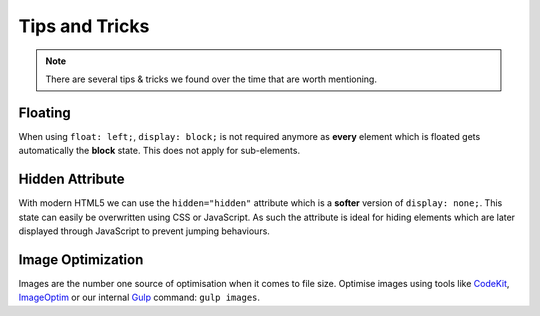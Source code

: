 Tips and Tricks
###############

.. note::

    There are several tips & tricks we found over the time that are worth mentioning.


Floating
========

When using ``float: left;``, ``display: block;`` is not required anymore as **every** element which is floated gets
automatically the **block** state. This does not apply for sub-elements.


Hidden Attribute
================

With modern HTML5 we can use the ``hidden="hidden"`` attribute which is a **softer** version of ``display: none;``.
This state can easily be overwritten using CSS or JavaScript. As such the attribute is ideal for hiding elements which
are later displayed through JavaScript to prevent jumping behaviours.


Image Optimization
==================

Images are the number one source of optimisation when it comes to file size. Optimise images using tools like
`CodeKit <https://incident57.com/codekit/>`_, `ImageOptim <https://imageoptim.com/>`_
or our internal `Gulp <http://gulpjs.com/>`_ command: ``gulp images``.
